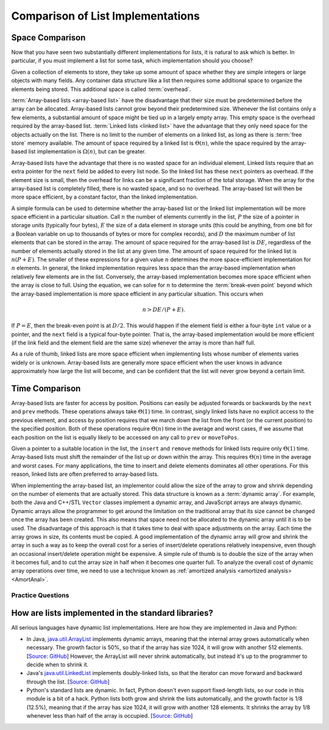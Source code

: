 .. This file is part of the OpenDSA eTextbook project. See
.. http://opendsa.org for more details.
.. Copyright (c) 2012-2020 by the OpenDSA Project Contributors, and
.. distributed under an MIT open source license.

.. avmetadata:: 
   :author: Cliff Shaffer
   :requires: array-based list; linked list
   :satisfies: list implementation analysis; overhead
   :topic: Lists

Comparison of List Implementations
==================================


.. TODO::
   Update!

Space Comparison
----------------

Now that you have seen two substantially different implementations for
lists, it is natural to ask which is better.
In particular, if you must implement a list for some task,
which implementation should you choose?

Given a collection of elements to store, they take up some amount of
space whether they are simple integers or large objects with many
fields.
Any container data structure like a list then requires some additional
space to organize the elements being stored.
This additional space is called :term:`overhead`.

:term:`Array-based lists <array-based list>` have the disadvantage
that their size must be predetermined before the array can be
allocated.
Array-based lists cannot grow beyond their predetermined size.
Whenever the list contains only a few elements, a
substantial amount of space might be tied up in a largely empty array.
This empty space is the overhead required by the array-based list.
:term:`Linked lists <linked list>` have the advantage that they only
need space for the objects actually on the list.
There is no limit to the number of elements on a linked list,
as long as there is :term:`free store` memory available.
The amount of space required by a linked list is :math:`\Theta(n)`,
while the space required by the array-based list implementation is
:math:`\Omega(n)`, but can be greater.

Array-based lists have the advantage that there is no wasted
space for an individual element.
Linked lists require that an extra pointer for the ``next`` field be
added to every list node.
So the linked list has these ``next`` pointers as overhead.
If the element size is small, then the overhead for
links can be a significant fraction of the total storage.
When the array for the array-based list is completely filled, there
is no wasted space, and so no overhead.
The array-based list will then be more space efficient, by a
constant factor, than the linked implementation.

A simple formula can be used to determine whether the array-based list
or the linked list implementation will be more space efficient in a
particular situation.
Call :math:`n` the number of elements currently in the list,
:math:`P` the size of a pointer in storage units
(typically four bytes), :math:`E` the size of a data element in
storage units (this could be anything, from one bit for a Boolean
variable on up to thousands of bytes or more for complex records),
and :math:`D` the maximum number of list elements that can be stored
in the array.
The amount of space required for the array-based list is :math:`DE`,
regardless of the number of elements actually stored in the list at
any given time.
The amount of space required for the linked list is :math:`n(P + E)`.
The smaller of these expressions for a given value :math:`n`
determines the more space-efficient implementation for :math:`n`
elements.
In general, the linked implementation requires less space than the
array-based implementation when relatively few elements are in the
list.
Conversely, the array-based implementation becomes more space
efficient when the array is close to full.
Using the equation, we can solve for :math:`n` to determine the
:term:`break-even point` beyond which the array-based implementation
is more space efficient in any particular situation.
This occurs when

.. math::

   n > DE/(P + E).

If :math:`P = E`, then the break-even point is at :math:`D/2`.
This would happen if the element field is either a four-byte
``int`` value or a pointer, and the ``next`` field is a typical
four-byte pointer.
That is, the array-based implementation would be more efficient (if
the link field and the element field are the same size) whenever the
array is more than half full.

As a rule of thumb, linked lists are more space efficient when
implementing lists whose number of elements varies widely or is
unknown.
Array-based lists are generally more space efficient when
the user knows in advance approximately how large the list will
become, and can be confident that the list will never grow beyond a
certain limit.

.. avembed:: Exercises/List/ListOverhead.html ka
   :long_name: Breakeven Point Exercise


Time Comparison
---------------

Array-based lists are faster for access by position.
Positions can easily be adjusted forwards or backwards by
the ``next`` and ``prev`` methods.
These operations always take :math:`\Theta(1)` time.
In contrast, singly linked lists have no explicit access to the
previous element, and access by position requires that we march
down the list from the front (or the current position) to the
specified position.
Both of these operations require :math:`\Theta(n)` time in the average
and worst cases, if we assume that each position on the list is
equally likely to be accessed on any call to ``prev`` or
``moveToPos``. 

Given a pointer to a suitable location in the list,
the ``insert`` and ``remove`` methods for linked lists
require only :math:`\Theta(1)` time.
Array-based lists must shift the remainder of the list up or down
within the array.
This requires :math:`\Theta(n)` time in the average and worst cases.
For many applications, the time to insert and delete elements
dominates all other operations.
For this reason, linked lists are often preferred to array-based
lists.

When implementing the array-based list, an implementor could
allow the size of the array to grow and shrink depending on the number 
of elements that are actually stored.
This data structure is known as a :term:`dynamic array`.
For example, both the Java and C++/STL ``Vector`` classes implement a
dynamic array,
and JavaScript arrays are always dynamic.
Dynamic arrays allow the programmer to get around the limitation on
the traditional array that its size cannot be changed once the array
has been created.
This also means that space need not be allocated to the dynamic array
until it is to be used.
The disadvantage of this approach is that it takes time to deal
with space adjustments on the array.
Each time the array grows in size, its contents must be copied.
A good implementation of the dynamic array will grow and shrink
the array in such a way as to keep the overall cost for a series of
insert/delete operations relatively inexpensive, even though an
occasional insert/delete operation might be expensive.
A simple rule of thumb is to double the size of the array when it
becomes full, and to cut the array size in half when it becomes one
quarter full.
To analyze the overall cost of dynamic array operations over time,
we need to use a technique known as
:ref:`amortized analysis <amortized analysis> <AmortAnal>`.


Practice Questions
~~~~~~~~~~~~~~~~~~

.. avembed:: Exercises/List/LLSumm.html ka
   :long_name: Linked List Summary Exercise


How are lists implemented in the standard libraries?
----------------------------------------------------------

All serious languages have dynamic list implementations.
Here are how they are implemented in Java and Python:

- In Java,
  `java.util.ArrayList <https://docs.oracle.com/javase/8/docs/api/java/util/ArrayList.html>`_
  implements dynamic arrays,
  meaning that the internal array grows automatically when necessary.
  The growth factor is 50%, so that if the array has size 1024,
  it will grow with another 512 elements.
  [`Source: GitHub <https://github.com/openjdk/jdk/blob/961dcffc862a4830fbf26791835a98c12d4b513e/src/java.base/share/classes/java/util/ArrayList.java#L236>`_]
  However, the ArrayList will never shrink automatically, but instead it's up to the programmer
  to decide when to shrink it.

- Java's
  `java.util.LinkedList <https://docs.oracle.com/javase/8/docs/api/java/util/LinkedList.html>`_
  implements doubly-linked lists, so that the iterator can move forward and backward through the list.
  [`Source: GitHub <https://github.com/openjdk/jdk/blob/961dcffc862a4830fbf26791835a98c12d4b513e/src/java.base/share/classes/java/util/LinkedList.java#L974-L984>`_]

- Python's standard lists are dynamic.
  In fact, Python doesn't even support fixed-length lists, so our code in this module is a bit of a hack.
  Python lists both grow and shrink the lists automatically,
  and the growth factor is 1/8 (12.5%), meaning that if the array has size 1024,
  it will grow with another 128 elements.
  It shrinks the array by 1/8 whenever less than half of the array is occupied.
  [`Source: GitHub <https://github.com/python/cpython/blob/e649e0658ff2af87b07d994c05ae048e16e31aae/Objects/listobject.c#L71>`_]



